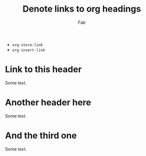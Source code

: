 #+TITLE: Denote links to org headings
#+AUTHOR: Fab

- ~org-store-link~
- ~org-insert-link~

* Link to this header

Some text.

* Another header here

Some text.

* And the third one

Some text.
